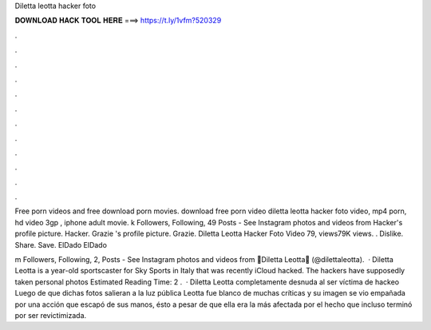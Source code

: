 Diletta leotta hacker foto



𝐃𝐎𝐖𝐍𝐋𝐎𝐀𝐃 𝐇𝐀𝐂𝐊 𝐓𝐎𝐎𝐋 𝐇𝐄𝐑𝐄 ===> https://t.ly/1vfm?520329



.



.



.



.



.



.



.



.



.



.



.



.

Free porn videos and free download porn movies. download free porn video diletta leotta hacker foto video, mp4 porn, hd video 3gp , iphone adult movie. k Followers, Following, 49 Posts - See Instagram photos and videos from Hacker's profile picture. Hacker. Grazie 's profile picture. Grazie. Diletta Leotta Hacker Foto Video  79, views79K views. . Dislike. Share. Save. ElDado ElDado

m Followers, Following, 2, Posts - See Instagram photos and videos from 🌸Diletta Leotta🌸 (@dilettaleotta).  · Diletta Leotta is a year-old sportscaster for Sky Sports in Italy that was recently iCloud hacked. The hackers have supposedly taken personal photos Estimated Reading Time: 2 .  · Diletta Leotta completamente desnuda al ser víctima de hackeo Luego de que dichas fotos salieran a la luz pública Leotta fue blanco de muchas críticas y su imagen se vio empañada por una acción que escapó de sus manos, ésto a pesar de que ella era la más afectada por el hecho que incluso terminó por ser revictimizada.
